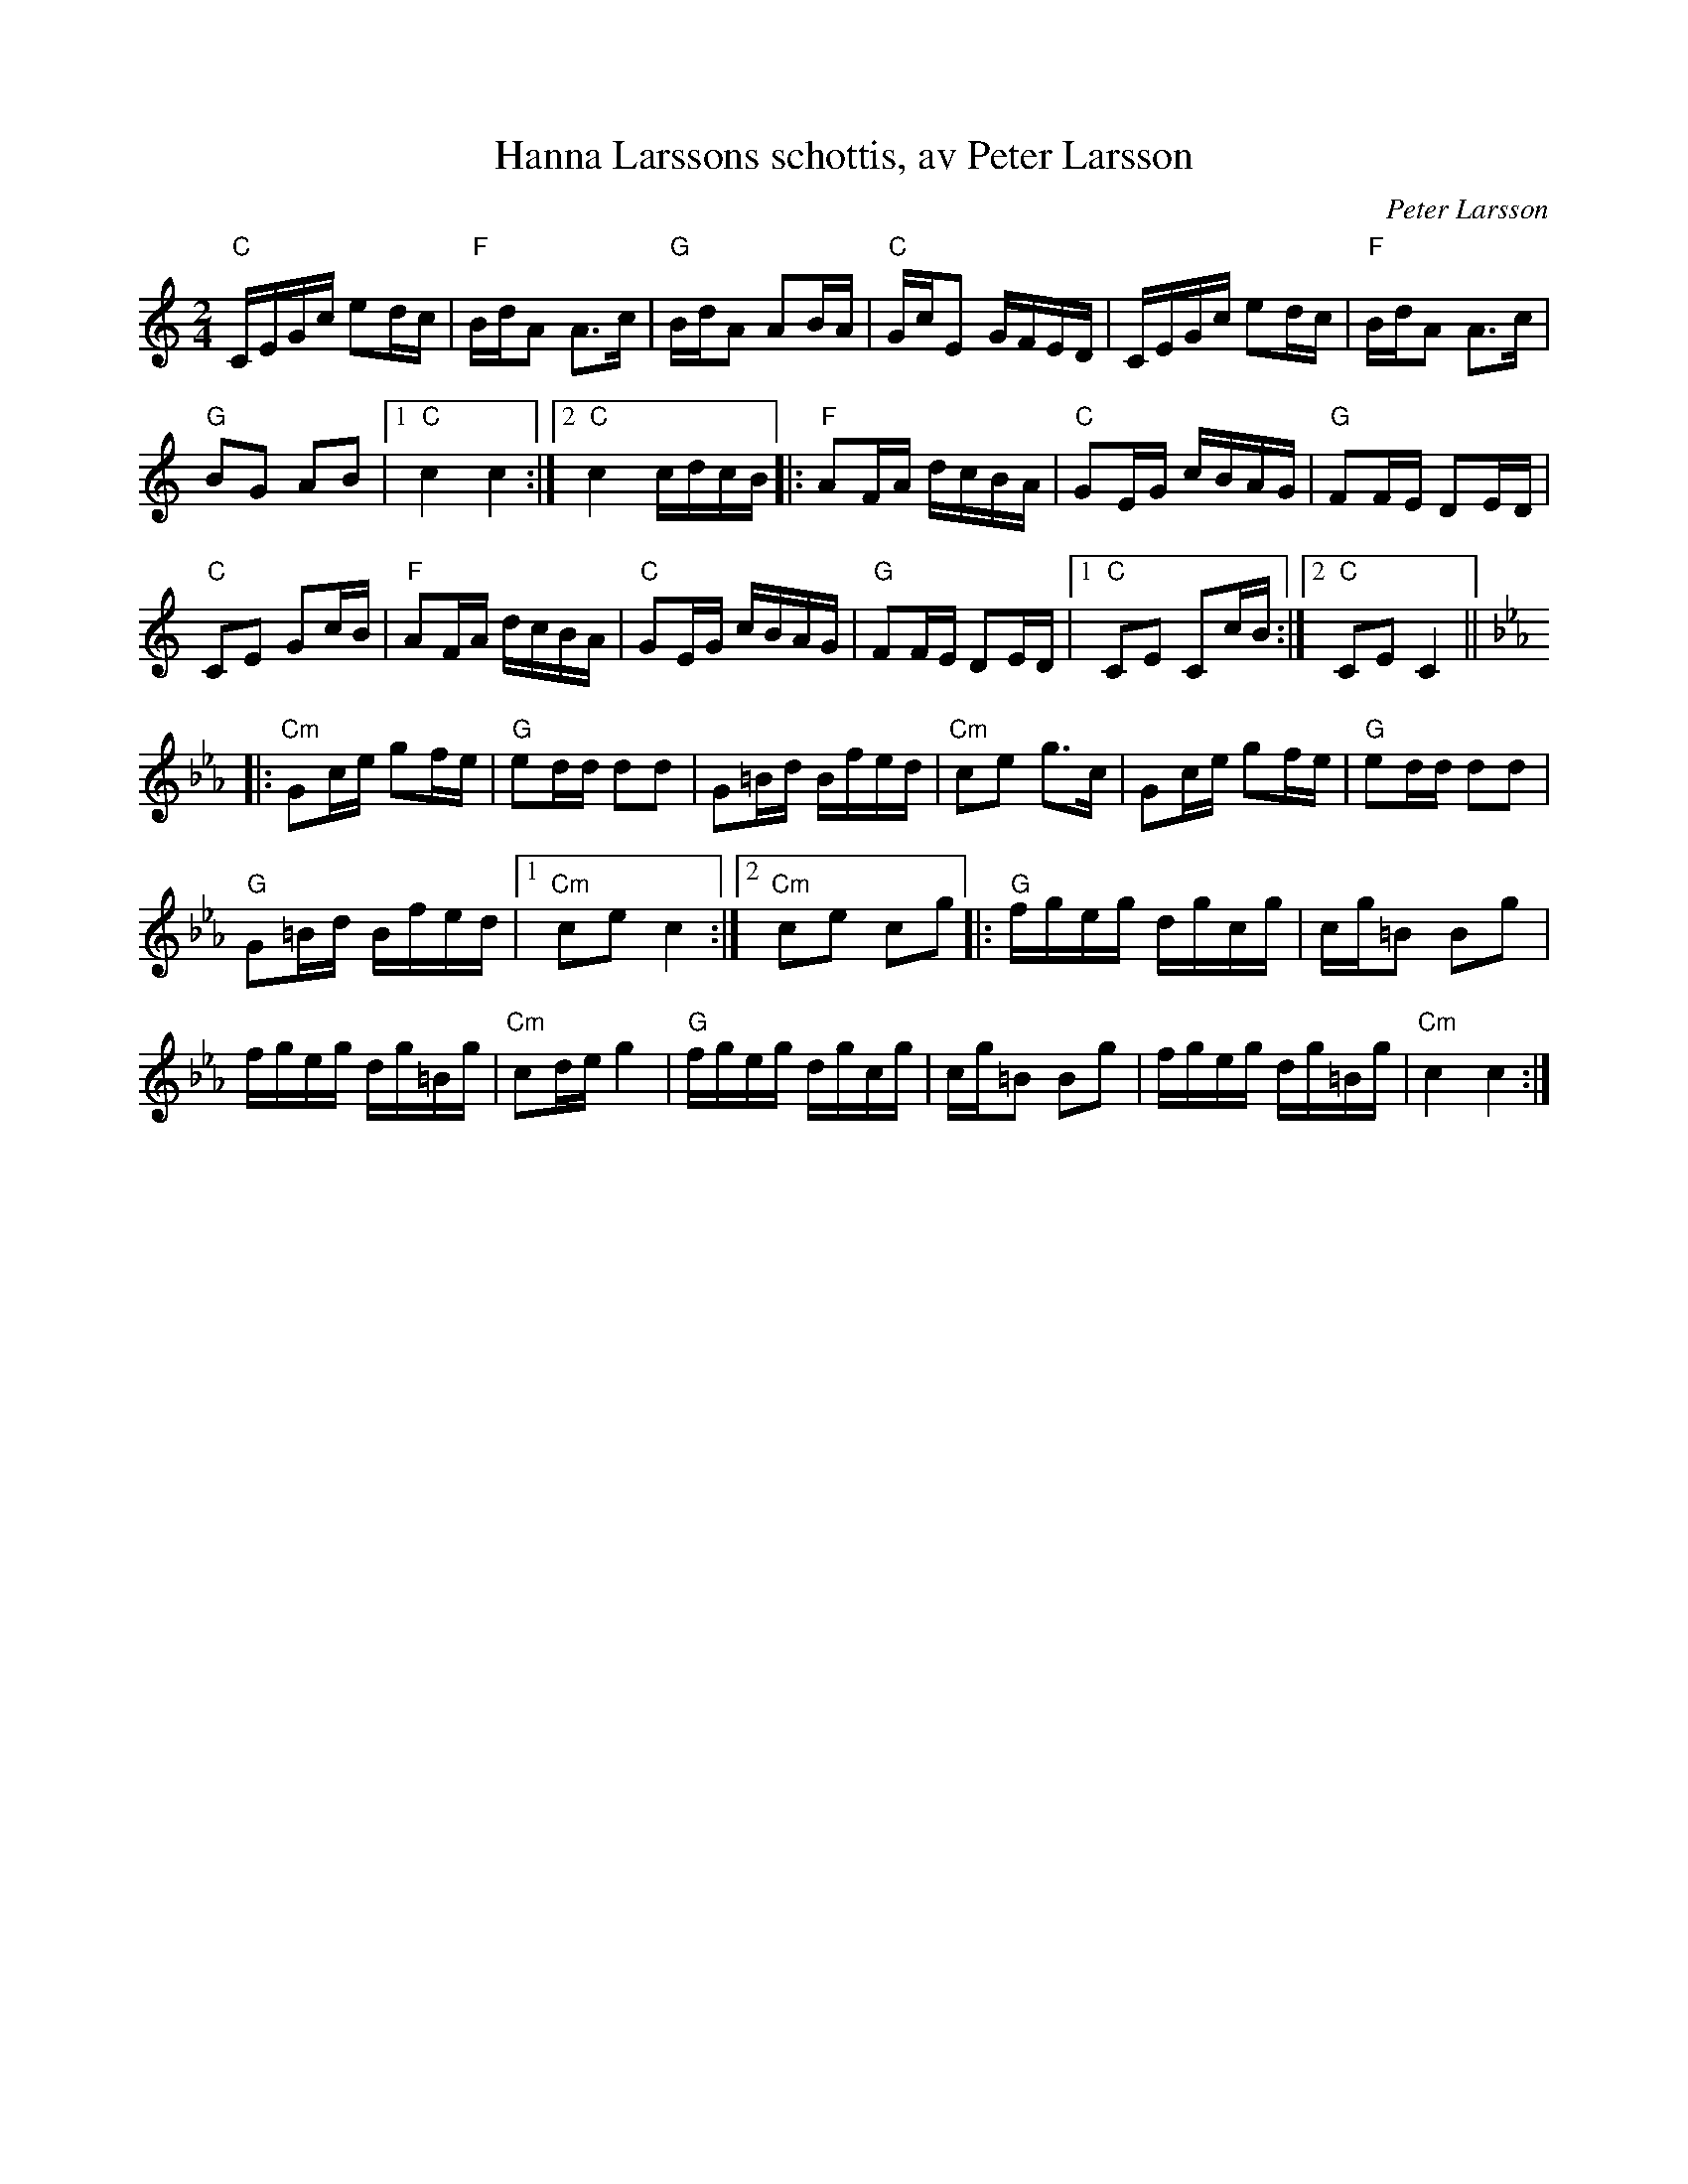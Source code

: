 %%abc-charset utf-8

X:1
T:Hanna Larssons schottis, av Peter Larsson
R:Schottis
C:Peter Larsson
D:Another Way, Peter Puma Hedlund & Company
S:Peter Puma Hedlund
Z:Håkan Lidén, 2009-04-23
M:2/4
L:1/8
K:C
"C" C/E/G/c/ ed/c/ | "F" B/d/A A3/c/ | "G" B/d/A AB/A/ | "C" G/c/E G/F/E/D/ | C/E/G/c/ ed/c/ | "F" B/d/A A3/c/ | 
"G" BG AB |1 "C" c2 c2 :|2 "C" c2 c/d/c/B/ |: "F" AF/A/ d/c/B/A/ | "C" GE/G/ c/B/A/G/ | "G" FF/E/ DE/D/ | 
"C" CE Gc/B/ | "F" AF/A/ d/c/B/A/ | "C" GE/G/ c/B/A/G/ | "G" FF/E/ DE/D/ |1 "C" CE Cc/B/ :|2 "C" CE C2 || [K:Cm]
|: "Cm" Gc/e/ gf/e/ | "G" ed/d/ dd | G=B/d/ B/f/e/d/ | "Cm" ce g3/c/ | Gc/e/ gf/e/ | "G" ed/d/ dd | 
"G" G=B/d/ B/f/e/d/ |1 "Cm" ce c2 :|2 "Cm" ce cg |: "G" f/g/e/g/ d/g/c/g/ | c/g/=B Bg | 
f/g/e/g/ d/g/=B/g/ | "Cm" cd/e/ g2 | "G" f/g/e/g/ d/g/c/g/ | c/g/=B Bg | f/g/e/g/ d/g/=B/g/ | "Cm" c2 c2 :|]

